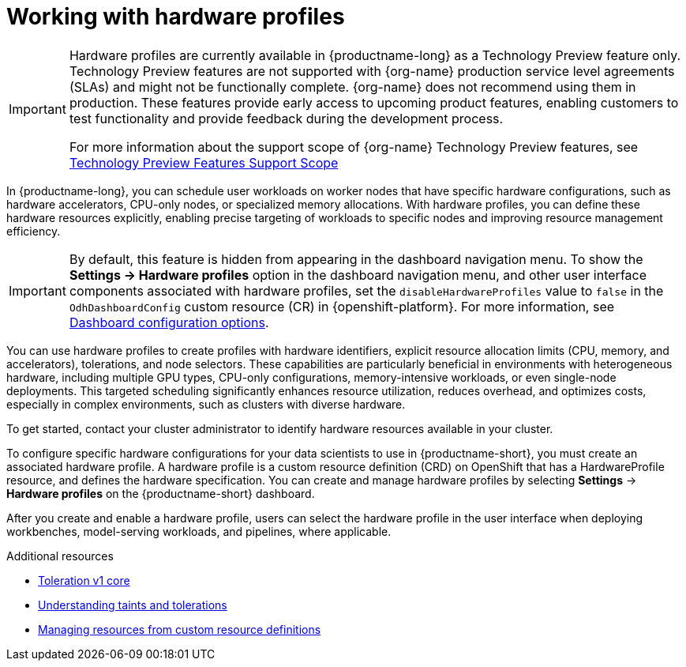 :_module-type: CONCEPT

[id='working-with-hardware-profiles_{context}']
= Working with hardware profiles

[role='_abstract']
ifndef::upstream[]
[IMPORTANT]
====
Hardware profiles are currently available in {productname-long} as a Technology Preview feature only. Technology Preview features are not supported with {org-name} production service level agreements (SLAs) and might not be functionally complete. {org-name} does not recommend using them in production. These features provide early access to upcoming product features, enabling customers to test functionality and provide feedback during the development process.

For more information about the support scope of {org-name} Technology Preview features, see link:https://access.redhat.com/support/offerings/techpreview[Technology Preview Features Support Scope]
====
endif::[]

In {productname-long}, you can schedule user workloads on worker nodes that have specific hardware configurations, such as hardware accelerators, CPU-only nodes, or specialized memory allocations. With hardware profiles, you can define these hardware resources explicitly, enabling precise targeting of workloads to specific nodes and improving resource management efficiency.

[IMPORTANT]
====
By default, this feature is hidden from appearing in the dashboard navigation menu. To show the *Settings -> Hardware profiles* option in the dashboard navigation menu, and other user interface components associated with hardware profiles, set the `disableHardwareProfiles` value to `false` in the `OdhDashboardConfig` custom resource (CR) in {openshift-platform}.
ifndef::upstream[]
For more information, see link:{rhoaidocshome}/html/managing_openshift_ai/customizing-the-dashboard#ref-dashboard-configuration-options_dashboard[Dashboard configuration options].
endif::[]
ifdef::upstream[]
For more information, see link:{odhdocshome}/managing-odh/#ref-dashboard-configuration-options_dashboard[Dashboard configuration options].
endif::[]
====

You can use hardware profiles to create profiles with hardware identifiers, explicit resource allocation limits (CPU, memory, and accelerators), tolerations, and node selectors. These capabilities are particularly beneficial in environments with heterogeneous hardware, including multiple GPU types, CPU-only configurations, memory-intensive workloads, or even single-node deployments. This targeted scheduling significantly enhances resource utilization, reduces overhead, and optimizes costs, especially in complex environments, such as clusters with diverse hardware.

To get started, contact your cluster administrator to identify hardware resources available in your cluster. 

To configure specific hardware configurations for your data scientists to use in {productname-short}, you must create an associated hardware profile. A hardware profile is a custom resource definition (CRD) on OpenShift that has a HardwareProfile resource, and defines the hardware specification. You can create and manage hardware profiles by selecting *Settings* -> *Hardware profiles* on the {productname-short} dashboard.

After you create and enable a hardware profile, users can select the hardware profile in the user interface when deploying workbenches, model-serving workloads, and pipelines, where applicable.

[role="_additional-resources"]
.Additional resources
* link:https://kubernetes.io/docs/reference/generated/kubernetes-api/v1.23/#toleration-v1-core[Toleration v1 core]
* link:https://docs.redhat.com/en/documentation/openshift_container_platform/{ocp-latest-version}/html/nodes/controlling-pod-placement-onto-nodes-scheduling#nodes-scheduler-taints-tolerations-about_nodes-scheduler-taints-tolerations[Understanding taints and tolerations]
* link:https://docs.redhat.com/en/documentation/openshift_container_platform/{ocp-latest-version}/html/operators/understanding-operators#crd-managing-resources-from-crds[Managing resources from custom resource definitions]